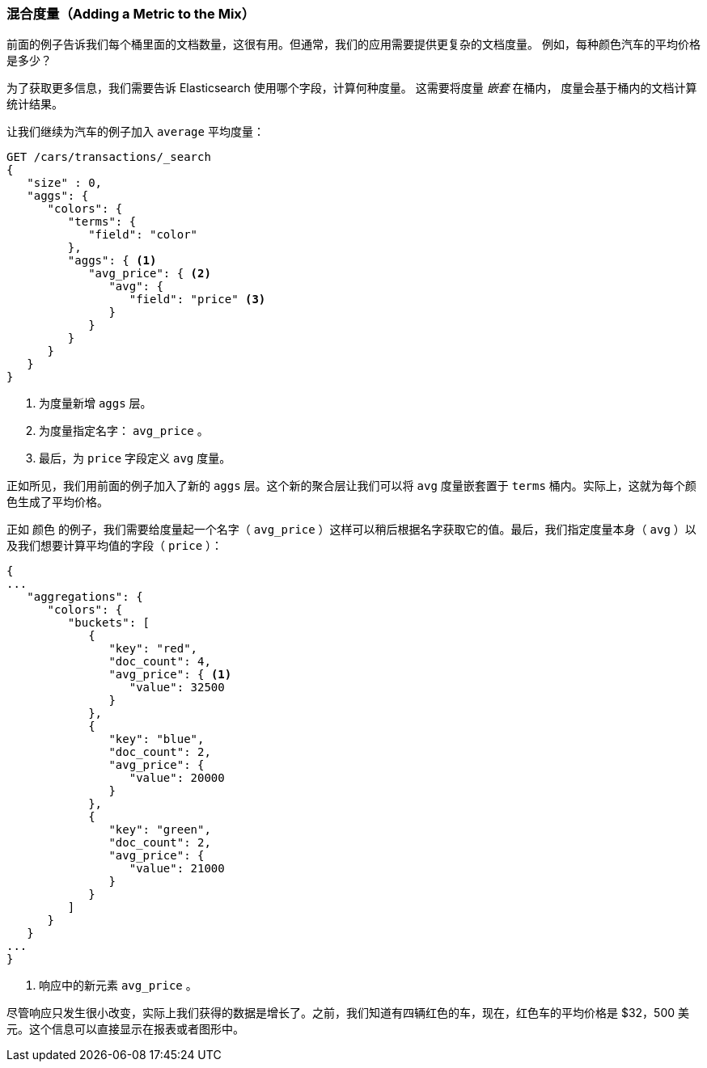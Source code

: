 
=== 混合度量（Adding a Metric to the Mix）

前面的例子告诉我们每个桶里面的文档数量，这很有用。((("aggregations", "basic example", "adding a metric")))但通常，我们的应用需要提供更复杂的文档度量。
((("metrics", "adding to basic aggregation (example)")))例如，每种颜色汽车的平均价格是多少？

为了获取更多信息，我们需要告诉 Elasticsearch 使用哪个字段，计算何种度量。((("buckets", "nesting metrics in"))) 这需要将度量 _嵌套_ 在桶内，
度量会基于桶内的文档计算统计结果。

让我们继续为汽车的例子加入 ((("average metric"))) `average` 平均度量：

[source,js]
--------------------------------------------------
GET /cars/transactions/_search
{
   "size" : 0,
   "aggs": {
      "colors": {
         "terms": {
            "field": "color"
         },
         "aggs": { <1>
            "avg_price": { <2>
               "avg": {
                  "field": "price" <3>
               }
            }
         }
      }
   }
}
--------------------------------------------------
// SENSE: 300_Aggregations/20_basic_example.json
<1> 为度量新增 `aggs` 层。
<2> 为度量指定名字： `avg_price` 。
<3> 最后，为 `price` 字段定义 `avg` 度量。

正如所见，我们用前面的例子加入了新的 `aggs` 层。这个新的聚合层让我们可以将 `avg` 度量嵌套置于 `terms` 桶内。实际上，这就为每个颜色生成了平均价格。

正如 `颜色` 的例子，我们需要给度量起一个名字（ `avg_price` ）这样可以稍后根据名字获取它的值。最后，我们指定度量本身（ `avg` ）以及我们想要计算平均值的字段（ `price` ）：

[source,js]
--------------------------------------------------
{
...
   "aggregations": {
      "colors": {
         "buckets": [
            {
               "key": "red",
               "doc_count": 4,
               "avg_price": { <1>
                  "value": 32500
               }
            },
            {
               "key": "blue",
               "doc_count": 2,
               "avg_price": {
                  "value": 20000
               }
            },
            {
               "key": "green",
               "doc_count": 2,
               "avg_price": {
                  "value": 21000
               }
            }
         ]
      }
   }
...
}
--------------------------------------------------
<1> 响应中的新元素 `avg_price` 。

尽管响应只发生很小改变，实际上我们获得的数据是增长了。之前，我们知道有四辆红色的车，现在，红色车的平均价格是 $32，500 美元。这个信息可以直接显示在报表或者图形中。
